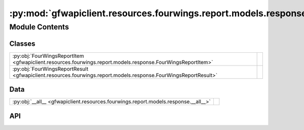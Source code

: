 :py:mod:`gfwapiclient.resources.fourwings.report.models.response`
=================================================================

.. py:module:: gfwapiclient.resources.fourwings.report.models.response

.. autodoc2-docstring:: gfwapiclient.resources.fourwings.report.models.response
   :allowtitles:

Module Contents
---------------

Classes
~~~~~~~

.. list-table::
   :class: autosummary longtable
   :align: left

   * - :py:obj:`FourWingsReportItem <gfwapiclient.resources.fourwings.report.models.response.FourWingsReportItem>`
     - .. autodoc2-docstring:: gfwapiclient.resources.fourwings.report.models.response.FourWingsReportItem
          :summary:
   * - :py:obj:`FourWingsReportResult <gfwapiclient.resources.fourwings.report.models.response.FourWingsReportResult>`
     - .. autodoc2-docstring:: gfwapiclient.resources.fourwings.report.models.response.FourWingsReportResult
          :summary:

Data
~~~~

.. list-table::
   :class: autosummary longtable
   :align: left

   * - :py:obj:`__all__ <gfwapiclient.resources.fourwings.report.models.response.__all__>`
     - .. autodoc2-docstring:: gfwapiclient.resources.fourwings.report.models.response.__all__
          :summary:

API
~~~

.. py:data:: __all__
   :canonical: gfwapiclient.resources.fourwings.report.models.response.__all__
   :value: ['FourWingsReportItem', 'FourWingsReportResult']

   .. autodoc2-docstring:: gfwapiclient.resources.fourwings.report.models.response.__all__

.. py:class:: FourWingsReportItem(/, **data: typing.Any)
   :canonical: gfwapiclient.resources.fourwings.report.models.response.FourWingsReportItem

   Bases: :py:obj:`gfwapiclient.http.models.ResultItem`

   .. autodoc2-docstring:: gfwapiclient.resources.fourwings.report.models.response.FourWingsReportItem

   .. rubric:: Initialization

   .. autodoc2-docstring:: gfwapiclient.resources.fourwings.report.models.response.FourWingsReportItem.__init__

   .. py:attribute:: date
      :canonical: gfwapiclient.resources.fourwings.report.models.response.FourWingsReportItem.date
      :type: typing.Optional[str]
      :value: 'Field(...)'

      .. autodoc2-docstring:: gfwapiclient.resources.fourwings.report.models.response.FourWingsReportItem.date

   .. py:attribute:: detections
      :canonical: gfwapiclient.resources.fourwings.report.models.response.FourWingsReportItem.detections
      :type: typing.Optional[int]
      :value: 'Field(...)'

      .. autodoc2-docstring:: gfwapiclient.resources.fourwings.report.models.response.FourWingsReportItem.detections

   .. py:attribute:: flag
      :canonical: gfwapiclient.resources.fourwings.report.models.response.FourWingsReportItem.flag
      :type: typing.Optional[str]
      :value: 'Field(...)'

      .. autodoc2-docstring:: gfwapiclient.resources.fourwings.report.models.response.FourWingsReportItem.flag

   .. py:attribute:: gear_type
      :canonical: gfwapiclient.resources.fourwings.report.models.response.FourWingsReportItem.gear_type
      :type: typing.Optional[str]
      :value: 'Field(...)'

      .. autodoc2-docstring:: gfwapiclient.resources.fourwings.report.models.response.FourWingsReportItem.gear_type

   .. py:attribute:: hours
      :canonical: gfwapiclient.resources.fourwings.report.models.response.FourWingsReportItem.hours
      :type: typing.Optional[float]
      :value: 'Field(...)'

      .. autodoc2-docstring:: gfwapiclient.resources.fourwings.report.models.response.FourWingsReportItem.hours

   .. py:attribute:: vessel_ids
      :canonical: gfwapiclient.resources.fourwings.report.models.response.FourWingsReportItem.vessel_ids
      :type: typing.Optional[int]
      :value: 'Field(...)'

      .. autodoc2-docstring:: gfwapiclient.resources.fourwings.report.models.response.FourWingsReportItem.vessel_ids

   .. py:attribute:: vessel_id
      :canonical: gfwapiclient.resources.fourwings.report.models.response.FourWingsReportItem.vessel_id
      :type: typing.Optional[str]
      :value: 'Field(...)'

      .. autodoc2-docstring:: gfwapiclient.resources.fourwings.report.models.response.FourWingsReportItem.vessel_id

   .. py:attribute:: vessel_type
      :canonical: gfwapiclient.resources.fourwings.report.models.response.FourWingsReportItem.vessel_type
      :type: typing.Optional[str]
      :value: 'Field(...)'

      .. autodoc2-docstring:: gfwapiclient.resources.fourwings.report.models.response.FourWingsReportItem.vessel_type

   .. py:attribute:: entry_timestamp
      :canonical: gfwapiclient.resources.fourwings.report.models.response.FourWingsReportItem.entry_timestamp
      :type: typing.Optional[datetime.datetime]
      :value: 'Field(...)'

      .. autodoc2-docstring:: gfwapiclient.resources.fourwings.report.models.response.FourWingsReportItem.entry_timestamp

   .. py:attribute:: exit_timestamp
      :canonical: gfwapiclient.resources.fourwings.report.models.response.FourWingsReportItem.exit_timestamp
      :type: typing.Optional[datetime.datetime]
      :value: 'Field(...)'

      .. autodoc2-docstring:: gfwapiclient.resources.fourwings.report.models.response.FourWingsReportItem.exit_timestamp

   .. py:attribute:: first_transmission_date
      :canonical: gfwapiclient.resources.fourwings.report.models.response.FourWingsReportItem.first_transmission_date
      :type: typing.Optional[datetime.datetime]
      :value: 'Field(...)'

      .. autodoc2-docstring:: gfwapiclient.resources.fourwings.report.models.response.FourWingsReportItem.first_transmission_date

   .. py:attribute:: last_transmission_date
      :canonical: gfwapiclient.resources.fourwings.report.models.response.FourWingsReportItem.last_transmission_date
      :type: typing.Optional[datetime.datetime]
      :value: 'Field(...)'

      .. autodoc2-docstring:: gfwapiclient.resources.fourwings.report.models.response.FourWingsReportItem.last_transmission_date

   .. py:attribute:: imo
      :canonical: gfwapiclient.resources.fourwings.report.models.response.FourWingsReportItem.imo
      :type: typing.Optional[str]
      :value: 'Field(...)'

      .. autodoc2-docstring:: gfwapiclient.resources.fourwings.report.models.response.FourWingsReportItem.imo

   .. py:attribute:: mmsi
      :canonical: gfwapiclient.resources.fourwings.report.models.response.FourWingsReportItem.mmsi
      :type: typing.Optional[str]
      :value: 'Field(...)'

      .. autodoc2-docstring:: gfwapiclient.resources.fourwings.report.models.response.FourWingsReportItem.mmsi

   .. py:attribute:: call_sign
      :canonical: gfwapiclient.resources.fourwings.report.models.response.FourWingsReportItem.call_sign
      :type: typing.Optional[str]
      :value: 'Field(...)'

      .. autodoc2-docstring:: gfwapiclient.resources.fourwings.report.models.response.FourWingsReportItem.call_sign

   .. py:attribute:: dataset
      :canonical: gfwapiclient.resources.fourwings.report.models.response.FourWingsReportItem.dataset
      :type: typing.Optional[str]
      :value: 'Field(...)'

      .. autodoc2-docstring:: gfwapiclient.resources.fourwings.report.models.response.FourWingsReportItem.dataset

   .. py:attribute:: report_dataset
      :canonical: gfwapiclient.resources.fourwings.report.models.response.FourWingsReportItem.report_dataset
      :type: typing.Optional[str]
      :value: 'Field(...)'

      .. autodoc2-docstring:: gfwapiclient.resources.fourwings.report.models.response.FourWingsReportItem.report_dataset

   .. py:attribute:: ship_name
      :canonical: gfwapiclient.resources.fourwings.report.models.response.FourWingsReportItem.ship_name
      :type: typing.Optional[str]
      :value: 'Field(...)'

      .. autodoc2-docstring:: gfwapiclient.resources.fourwings.report.models.response.FourWingsReportItem.ship_name

   .. py:attribute:: lat
      :canonical: gfwapiclient.resources.fourwings.report.models.response.FourWingsReportItem.lat
      :type: typing.Optional[float]
      :value: 'Field(...)'

      .. autodoc2-docstring:: gfwapiclient.resources.fourwings.report.models.response.FourWingsReportItem.lat

   .. py:attribute:: lon
      :canonical: gfwapiclient.resources.fourwings.report.models.response.FourWingsReportItem.lon
      :type: typing.Optional[float]
      :value: 'Field(...)'

      .. autodoc2-docstring:: gfwapiclient.resources.fourwings.report.models.response.FourWingsReportItem.lon

   .. py:method:: empty_datetime_str_to_none(value: typing.Any) -> typing.Optional[typing.Any]
      :canonical: gfwapiclient.resources.fourwings.report.models.response.FourWingsReportItem.empty_datetime_str_to_none
      :classmethod:

      .. autodoc2-docstring:: gfwapiclient.resources.fourwings.report.models.response.FourWingsReportItem.empty_datetime_str_to_none

.. py:class:: FourWingsReportResult(data: typing.List[gfwapiclient.resources.fourwings.report.models.response.FourWingsReportItem])
   :canonical: gfwapiclient.resources.fourwings.report.models.response.FourWingsReportResult

   Bases: :py:obj:`gfwapiclient.http.models.Result`\ [\ :py:obj:`gfwapiclient.resources.fourwings.report.models.response.FourWingsReportItem`\ ]

   .. autodoc2-docstring:: gfwapiclient.resources.fourwings.report.models.response.FourWingsReportResult

   .. rubric:: Initialization

   .. autodoc2-docstring:: gfwapiclient.resources.fourwings.report.models.response.FourWingsReportResult.__init__

   .. py:attribute:: _result_item_class
      :canonical: gfwapiclient.resources.fourwings.report.models.response.FourWingsReportResult._result_item_class
      :type: typing.Type[gfwapiclient.resources.fourwings.report.models.response.FourWingsReportItem]
      :value: None

      .. autodoc2-docstring:: gfwapiclient.resources.fourwings.report.models.response.FourWingsReportResult._result_item_class

   .. py:attribute:: _data
      :canonical: gfwapiclient.resources.fourwings.report.models.response.FourWingsReportResult._data
      :type: typing.List[gfwapiclient.resources.fourwings.report.models.response.FourWingsReportItem]
      :value: None

      .. autodoc2-docstring:: gfwapiclient.resources.fourwings.report.models.response.FourWingsReportResult._data

